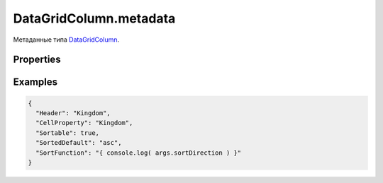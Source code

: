 DataGridColumn.metadata
=======================

Метаданные типа `DataGridColumn <../>`__.

Properties
----------

.. list-table::
   :header-rows: 1

   * - Name
     - Type
     - Description
   * - HeaderTemplate
     - `Element <../../../../Core/Elements/Element/>`__
     - Шаблон отображения заголовка колонки.
   * - Header
     - ``String``
     - Заголовок колонки.
   * - CellSelector
     - `Script <../../../../Core/Script/>`__
     - Функция выборки из элемента коллеции значения для ячейки.
   * - CellProperty
     - ``String``
     - Свойство элемента коллекции со значением для ячейки.
   * - CellFormat
     - ``String``
     - `Format <../../../../Core/DisplayFormat/>`__
     - Правила форматирования элемента коллекции для ячейки.
   * - CellTemplate
     - `Element <../../../../Core/Elements/Element/>`__
     - Шаблон отображения элемента коллекции для ячейки.
   * - Width
     - ``String``
     - Ширина колонки (напр. "100px", "25%").
   * - Sortable
     - ``Boolean``
     - Возможность сортировки колонки.
   * - SortedDefault
     - ``String``
     - Направление сортировки колонки по умолчанию (напр. "asc" или "desc").
   * - SortFunction
     - ``Script``
     - Функция сортировки колонки.


Examples
--------

.. code:: json

    {
      "Header": "Kingdom",
      "CellProperty": "Kingdom",
      "Sortable": true,
      "SortedDefault": "asc",
      "SortFunction": "{ console.log( args.sortDirection ) }"
    }
